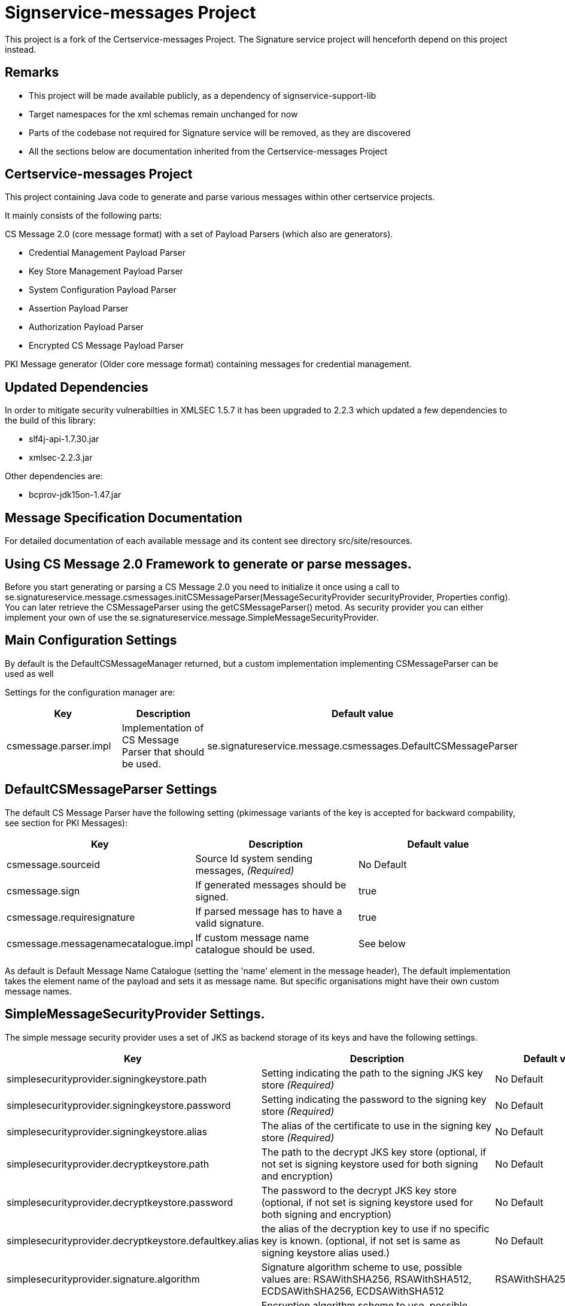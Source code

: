 = Signservice-messages Project

This project is a fork of the Certservice-messages Project. The Signature service project will henceforth
depend on this project instead.

== Remarks

** This project will be made available publicly, as a dependency of signservice-support-lib
** Target namespaces for the xml schemas remain unchanged for now
** Parts of the codebase not required for Signature service will be removed, as they are discovered
** All the sections below are documentation inherited from the Certservice-messages Project

== Certservice-messages Project

This project containing Java code to generate and parse various messages within other certservice projects.

It mainly consists of the following parts:


CS Message 2.0 (core message format) with a set of Payload Parsers (which also are generators).

** Credential Management Payload Parser
** Key Store Management Payload Parser
** System Configuration Payload Parser
** Assertion Payload Parser
** Authorization Payload Parser
** Encrypted CS Message Payload Parser

PKI Message generator (Older core message format) containing messages for credential management.

== Updated Dependencies

In order to mitigate security vulnerabilties in XMLSEC 1.5.7 it has been upgraded to 2.2.3 which
updated a few dependencies to the build of this library:

 * slf4j-api-1.7.30.jar
 * xmlsec-2.2.3.jar

Other dependencies are:

 * bcprov-jdk15on-1.47.jar

== Message Specification Documentation

For detailed documentation of each available message and its content see directory src/site/resources.

== Using CS Message 2.0 Framework to generate or parse messages.

Before you start generating or parsing a CS Message 2.0 you need to initialize it once using a call to se.signatureservice.message.csmessages.initCSMessageParser(MessageSecurityProvider securityProvider, Properties config). You can later retrieve the CSMessageParser using the getCSMessageParser() metod. As security provider you can either implement your own of use the se.signatureservice.message.SimpleMessageSecurityProvider.

== Main Configuration Settings

By default is the DefaultCSMessageManager returned, but a custom implementation implementing CSMessageParser can be used as well

Settings for the configuration manager are:

|===
|Key |Description |Default value 

|csmessage.parser.impl |Implementation of CS Message Parser that should be used. |se.signatureservice.message.csmessages.DefaultCSMessageParser
|===

== DefaultCSMessageParser Settings

The default CS Message Parser have the following setting (pkimessage variants of the key is accepted for backward compability, see section for PKI Messages):

|===
|Key |Description |Default value 

|csmessage.sourceid |Source Id system sending messages, _(Required)_ |No Default 
|csmessage.sign |If generated messages should be signed. |true 
|csmessage.requiresignature |If parsed message has to have a valid signature. |true 
|csmessage.messagenamecatalogue.impl |If custom message name catalogue should be used. |See below 
|===

As default is Default Message Name Catalogue (setting the 'name' element in the message header), The default implementation takes the element name of the payload and sets it as message name. But specific organisations might have their own custom message names.

== SimpleMessageSecurityProvider Settings.

The simple message security provider uses a set of JKS as backend storage of its keys and have
the following settings.

|===
|Key |Description |Default value 

|simplesecurityprovider.signingkeystore.path
|Setting indicating the path to the signing JKS key store _(Required)_
|No Default

|simplesecurityprovider.signingkeystore.password
|Setting indicating the password to the signing key store _(Required)_
|No Default

|simplesecurityprovider.signingkeystore.alias
|The alias of the certificate to use in the signing key store _(Required)_
|No Default

|simplesecurityprovider.decryptkeystore.path
|The path to the decrypt JKS key store (optional, if not set is signing keystore used for both signing and encryption)
|No Default

|simplesecurityprovider.decryptkeystore.password
|The password to the decrypt JKS key store (optional, if not set is signing keystore used for both signing and encryption)
|No Default

|simplesecurityprovider.decryptkeystore.defaultkey.alias
|the alias of the decryption key to use if no specific key is known. (optional, if not set is same as signing keystore alias used.)
|No Default

|simplesecurityprovider.signature.algorithm
|Signature algorithm scheme to use, possible values are: RSAWithSHA256, RSAWithSHA512, ECDSAWithSHA256, ECDSAWithSHA512
|RSAWithSHA256

|simplesecurityprovider.encryption.algorithm
|Encryption algorithm scheme to use, possible values are: RSA_PKCS1_5_WITH_AES128, RSA_OAEP_WITH_AES128, RSA_PKCS1_5_WITH_AES192, RSA_OAEP_WITH_AES192, RSA_PKCS1_5_WITH_AES256, RSA_OAEP_WITH_AES256
|RSA_OAEP_WITH_AES256

|simplesecurityprovider.trustkeystore.type
| The type of trust store used, can be either CA or ENDENTITY depending on trust policy used.
  If CA should the trust store contain the issuers (the entire chain) of a received signing certificate (from other parties) and
  if ENDENTITY it should contain the actual trusted signing certificates.

  If CA is used should settings: simplesecurityprovider.trustkeystore.matchdnfield and
  simplesecurityprovider.trustkeystore.matchdnvalue is recommended be set to authorize who can send messages. _(Optional)_

| ENDENTITY

|simplesecurityprovider.trustkeystore.path
|The path to the trust JKS key store _(Required)_
|No Default

|simplesecurityprovider.trustkeystore.password
|The password to the trust JKS key store _(Required)_
|No Default

|simplesecurityprovider.trustkeystore.matchsubject
|Setting used if truststore type is CA and indicates that a subject DN check should be added to authorize the
sender. If setting is false will all messages that is issued by any trusted CA by the configuration be accepted.
_(Optional)_
|true

|simplesecurityprovider.trustkeystore.matchdnfield
|Setting indicating which field in client certificate subject dn that should be matched.
Example "OU","O" or "CN".
_(Required if truststore type is CA and matchsubject is true)_
|No Default

|simplesecurityprovider.trustkeystore.matchdnvalue
|Setting indicating the value that should be matched (case-sensitive) in the subject dn.
Example if set to "frontend" and matchdnfield is "OU" only systems that have a trusted client
certificate with a subjectdn containing "OU=frontend" will be accepted.
_(Required if truststore type is CA and matchsubject is true)_
|No Default

|===

=== Example Configuration using the truststore type CA

First make sure that you have a truststore JKS file that contains the complete chain of all CA certificates
that should be trusted. CS message only contains the end entity certificate.

Then define a policy for your application that all certificate that should be trusted should have for example OU=FRONTEND.

To configure this use the following trust store settings

[source, properties]
------
simplesecurityprovider.trustkeystore.type=CA
simplesecurityprovider.trustkeystore.path=<truststore jks path>
simplesecurityprovider.trustkeystore.password=<password>
simplesecurityprovider.trustkeystore.matchdnfield=OU
simplesecurityprovider.trustkeystore.matchdnvalue=FRONTEND
------

== PKCS11MessageSecurityProvider Settings.

PKCS#11 message security provider supports the use of a hardware security module or smartcard to store cryptographic material and to perform cryptographic operations. The following settings can be used to configure the provider.

|===
|Key |Description |Default value 

|pkcs11securityprovider.library.path
|Path to PKCS#11 library to use when communicating with the hardware token. _(Required)_
|No default

|pkcs11securityprovider.slot
|PKCS#11 Slot to use when connecting to the token. _(Required)_
|No default

|pkcs11securityprovider.slot.password
|Password that is used when logging in to token. _(Required)_
|No default

|pkcs11securityprovider.signingkey.alias
|Alias of key to use for signature operations. If not specified the first key found will be used.
|No default

|pkcs11securityprovider.decryptkey.default.alias
|Alias of default key to use for decryption operations. If not specified the signing key will be used.
|_Sign key alias_

|pkcs11securityprovider.signature.algorithm
|Signature algorithm scheme to use, possible values are: RSAWithSHA256, RSAWithSHA512, ECDSAWithSHA256, ECDSAWithSHA512
|RSAWithSHA256

|pkcs11securityprovider.encryption.algorithm
|Encryption algorithm scheme to use, possible values are: RSA_PKCS1_5_WITH_AES128, RSA_OAEP_WITH_AES128, RSA_PKCS1_5_WITH_AES192, RSA_OAEP_WITH_AES192, RSA_PKCS1_5_WITH_AES256, RSA_OAEP_WITH_AES256
|RSA_OAEP_WITH_AES256

|pkcs11securityprovider.trustkeystore.type
| The type of trust store used, can be either CA or ENDENTITY depending on trust policy used.
If CA should the trust store contain the issuers (the entire chain) of a received signing certificate (from other parties) and
if ENDENTITY it should contain the actual trusted signing certificates.

  If CA is used should settings: simplesecurityprovider.trustkeystore.matchdnfield and
  simplesecurityprovider.trustkeystore.matchdnvalue is recommended be set to authorize who can send messages. _(Optional)_

| ENDENTITY

|pkcs11securityprovider.trustkeystore.path
|The path to the trust JKS key store _(Required)_
|No Default

|pkcs11securityprovider.trustkeystore.password
|The password to the trust JKS key store _(Required)_
|No Default

|pkcs11securityprovider.trustkeystore.matchsubject
|Setting used if truststore type is CA and indicates that a subject DN check should be added to authorize the
sender. If setting is false will all messages that is issued by any trusted CA by the configuration be accepted.
_(Optional)_
|true

|pkcs11securityprovider.trustkeystore.matchdnfield
|Setting indicating which field in client certificate subject dn that should be matched.
Example "OU","O" or "CN".
_(Required if truststore type is CA and matchsubject is true)_
|No Default

|pkcs11securityprovider.trustkeystore.matchdnvalue
|Setting indicating the value that should be matched (case-sensitive) in the subject dn.
Example if set to "frontend" and matchdnfield is "OU" only systems that have a trusted client
certificate with a subjectdn containing "OU=frontend" will be accepted.
_(Required if truststore type is CA and matchsubject is true)_
|No Default
|===

== Generating CS 2.0 Messages using payload parser.

After initializing the CS Message Parser it is possible to generate messages using a payload parser. Payload parser can be retrived from se.signatureservice.message.csmessages.PayloadParserRegistry using the method getParser(String namespace). It is also possible to add your own implementations of a payload parser by using the register() method.

For examples on using the payload parser, especially on using it in combination with assertions. See work-flow examples in src/test/groovy/se/signatureservice/messages/csmessages/examples directory.

=== Available Payload Parsers.

The following build in payload parser exists.

Credential Management Payload Parser, to generate credential management messages, See se.signatureservice.message.credmanagement.CredManagementPayloadParser

System Configuration Payload Parser to generate system configuration messages, see se.signatureservice.message.sysconfig.SysConfigPayloadParser

Assertion Payload Parser to generate assertions inserted into other payload messages, see se.signatureservice.message.assertion.AssertionPayloadParser

== DefaultCSMessageParser Settings

For the DefaultPKIMessageParser also exists the following settings:

|===
|Key |Description |Default value 

|pkimessage.sourceid |Source Id system sending messages, _(Required)_ |No Default 
|pkimessage.sign |If generated messages should be signed. |true 
|pkimessage.requiresignature |If parsed message has to have a valid signature. |true 
|pkimessage.messagenamecatalogue.impl |If custom message name catalogue should be used. |See below 
|===

== For Developers of this API

This is a maven project, just check-it out and build with mvn 2 and java 6 +:

Main command to build a binary distribution is:

== Other commands:

To clean:

[source]
----
mvn clean
----

To compile:

[source]
----
mvn compile
----

To test:

[source]
----
mvn test
----

To package (This generates both a binary and source distribution):

[source]
----
mvn package
----

To build site:

[source]
----
mvn site
----

To build site with code coverage report (integration tests must have been setup first):

[source]
----
mvn clean verify site -Pclover.report
----

== How to generate JAXB Class from XSD and Episode files

All XSD and episode files is in src/main/resources, episode files is to link existing classes from imported schemas such as xmldsig without
having to generate new classes. To generate use the following command (for multiple episode files use multible -b options)

[source]
----
xjc -d 'outputdir' 'xsd schema file' -p 'package name' -extension -b src/main/resources/'filename' -b src/main/resources/'filename' -disableXmlSecurity
----

For example:

[source]
----
xjc -d src/main/java src/main/resources/credmanagement_schema2_0.xsd -p se.signatureservice.message.credmanagement.jaxb  -extension -b src/main/resources/csmessage-episode-jaxbbindings.xml -b src/main/resources/xmldsig-episode-jaxbbindings.xml -disableXmlSecurity
----

When generating jaxb code is usually not the correct xml prefixes set, this has to be configured manually in package-info.java class. Remember that when
regenerating the code using xjc is this information overwritten.

To save the result in a separate episode file for generation of dependencies add the parameter -episode 'filename'.

== Eclipse notes

Import the project with a eclipse supporting maven 2 and almost everything should be set-up
automatically, only add src/test/groovy as source folder and you should be ready to go.